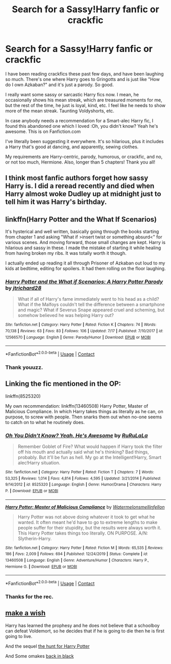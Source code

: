 #+TITLE: Search for a Sassy!Harry fanfic or crackfic

* Search for a Sassy!Harry fanfic or crackfic
:PROPERTIES:
:Author: HarryLover-13
:Score: 12
:DateUnix: 1605018271.0
:DateShort: 2020-Nov-10
:FlairText: Request
:END:
I have been reading crackfics these past few days, and have been laughing so much. There's one where Harry goes to Gringotts and is just like "How do I own Azkaban?" and it's just a parody. So good.

I really want some sassy or sarcastic Harry fics now. I mean, he occasionally shows his mean streak, which are treasured moments for me, but the rest of the time, he just is loyal, kind, etc. I feel like he needs to show more of the mean streak. Taunting Voldyshorts, etc.

In case anybody needs a recommendation for a Smart-alec Harry fic, I found this abandoned one which I loved :Oh, you didn't know? Yeah he's awesome. This is on Fanfiction.com

I've literally been suggesting it everywhere. It's so hilarious, plus it includes a Harry that's good at dancing, and apparently, sewing clothes.

My requirements are Harry-centric, parody, humorous, or crackfic, and no, or not too much, Hermione. Also, longer than 5 chapters! Thank you all!


** I think most fanfic authors forget how sassy Harry is. I did a reread recently and died when Harry almost woke Dudley up at midnight just to tell him it was Harry's birthday.
:PROPERTIES:
:Author: darlingnicky
:Score: 5
:DateUnix: 1605061345.0
:DateShort: 2020-Nov-11
:END:


** linkffn(Harry Potter and the What If Scenarios)

It's hysterical and well written, basically going through the books starting from chapter 1 and asking "What if >insert twist or something absurd<" for various scenes. And moving forward, those small changes are kept. Harry is hilarious and sassy in these. I made the mistake of starting it while healing from having broken my ribs. It was totally worth it though.

I actually ended up reading it all through Prisoner of Azkaban out loud to my kids at bedtime, editing for spoilers. It had them rolling on the floor laughing.
:PROPERTIES:
:Author: flippysquid
:Score: 3
:DateUnix: 1605030144.0
:DateShort: 2020-Nov-10
:END:

*** [[https://www.fanfiction.net/s/12566570/1/][*/Harry Potter and the What if Scenarios: A Harry Potter Parody/*]] by [[https://www.fanfiction.net/u/4402557/jtrichard28][/jtrichard28/]]

#+begin_quote
  What if all of Harry's fame immediately went to his head as a child? What if the Malfoys couldn't tell the difference between a smartphone and magic? What if Severus Snape appeared cruel and scheming, but somehow believed he was helping Harry out?
#+end_quote

^{/Site/:} ^{fanfiction.net} ^{*|*} ^{/Category/:} ^{Harry} ^{Potter} ^{*|*} ^{/Rated/:} ^{Fiction} ^{K} ^{*|*} ^{/Chapters/:} ^{74} ^{*|*} ^{/Words/:} ^{70,138} ^{*|*} ^{/Reviews/:} ^{63} ^{*|*} ^{/Favs/:} ^{83} ^{*|*} ^{/Follows/:} ^{106} ^{*|*} ^{/Updated/:} ^{7/17} ^{*|*} ^{/Published/:} ^{7/10/2017} ^{*|*} ^{/id/:} ^{12566570} ^{*|*} ^{/Language/:} ^{English} ^{*|*} ^{/Genre/:} ^{Parody/Humor} ^{*|*} ^{/Download/:} ^{[[http://www.ff2ebook.com/old/ffn-bot/index.php?id=12566570&source=ff&filetype=epub][EPUB]]} ^{or} ^{[[http://www.ff2ebook.com/old/ffn-bot/index.php?id=12566570&source=ff&filetype=mobi][MOBI]]}

--------------

*FanfictionBot*^{2.0.0-beta} | [[https://github.com/FanfictionBot/reddit-ffn-bot/wiki/Usage][Usage]] | [[https://www.reddit.com/message/compose?to=tusing][Contact]]
:PROPERTIES:
:Author: FanfictionBot
:Score: 2
:DateUnix: 1605030177.0
:DateShort: 2020-Nov-10
:END:


*** Thank youuzz.
:PROPERTIES:
:Author: HarryLover-13
:Score: 1
:DateUnix: 1605030725.0
:DateShort: 2020-Nov-10
:END:


** Linking the fic mentioned in the OP:

linkffn(8525320)

My own recommendation: linkffn(13460508) Harry Potter, Master of Malicious Compliance. In which Harry takes things as literally as he can, on purpose, to screw with people. Then snarks them out when no-one seems to catch on to what he routinely does.
:PROPERTIES:
:Author: PsiGuy60
:Score: 1
:DateUnix: 1605032932.0
:DateShort: 2020-Nov-10
:END:

*** [[https://www.fanfiction.net/s/8525320/1/][*/Oh You Didn't Know? Yeah, He's Awesome/*]] by [[https://www.fanfiction.net/u/3838514/RuRuLaLa][/RuRuLaLa/]]

#+begin_quote
  Remember Goblet of Fire? What would happen if Harry took the filter off his mouth and actually said what he's thinking? Bad things, probably. But it'll be fun as hell. My go at the Intelligent!Harry, Smart alec!Harry situation.
#+end_quote

^{/Site/:} ^{fanfiction.net} ^{*|*} ^{/Category/:} ^{Harry} ^{Potter} ^{*|*} ^{/Rated/:} ^{Fiction} ^{T} ^{*|*} ^{/Chapters/:} ^{7} ^{*|*} ^{/Words/:} ^{53,325} ^{*|*} ^{/Reviews/:} ^{1,014} ^{*|*} ^{/Favs/:} ^{4,814} ^{*|*} ^{/Follows/:} ^{4,595} ^{*|*} ^{/Updated/:} ^{3/21/2014} ^{*|*} ^{/Published/:} ^{9/14/2012} ^{*|*} ^{/id/:} ^{8525320} ^{*|*} ^{/Language/:} ^{English} ^{*|*} ^{/Genre/:} ^{Humor/Drama} ^{*|*} ^{/Characters/:} ^{Harry} ^{P.} ^{*|*} ^{/Download/:} ^{[[http://www.ff2ebook.com/old/ffn-bot/index.php?id=8525320&source=ff&filetype=epub][EPUB]]} ^{or} ^{[[http://www.ff2ebook.com/old/ffn-bot/index.php?id=8525320&source=ff&filetype=mobi][MOBI]]}

--------------

[[https://www.fanfiction.net/s/13460508/1/][*/Harry Potter: Master of Malicious Compliance/*]] by [[https://www.fanfiction.net/u/3996465/Watermelonsmellinfellon][/Watermelonsmellinfellon/]]

#+begin_quote
  Harry Potter was not above doing whatever it took to get what he wanted. It often meant he'd have to go to extreme lengths to make people suffer for their stupidity, but the results were always worth it. This Harry Potter takes things too literally. ON PURPOSE. A/N: Slytherin-Harry.
#+end_quote

^{/Site/:} ^{fanfiction.net} ^{*|*} ^{/Category/:} ^{Harry} ^{Potter} ^{*|*} ^{/Rated/:} ^{Fiction} ^{M} ^{*|*} ^{/Words/:} ^{65,535} ^{*|*} ^{/Reviews/:} ^{186} ^{*|*} ^{/Favs/:} ^{2,009} ^{*|*} ^{/Follows/:} ^{694} ^{*|*} ^{/Published/:} ^{12/24/2019} ^{*|*} ^{/Status/:} ^{Complete} ^{*|*} ^{/id/:} ^{13460508} ^{*|*} ^{/Language/:} ^{English} ^{*|*} ^{/Genre/:} ^{Adventure/Humor} ^{*|*} ^{/Characters/:} ^{Harry} ^{P.,} ^{Hermione} ^{G.} ^{*|*} ^{/Download/:} ^{[[http://www.ff2ebook.com/old/ffn-bot/index.php?id=13460508&source=ff&filetype=epub][EPUB]]} ^{or} ^{[[http://www.ff2ebook.com/old/ffn-bot/index.php?id=13460508&source=ff&filetype=mobi][MOBI]]}

--------------

*FanfictionBot*^{2.0.0-beta} | [[https://github.com/FanfictionBot/reddit-ffn-bot/wiki/Usage][Usage]] | [[https://www.reddit.com/message/compose?to=tusing][Contact]]
:PROPERTIES:
:Author: FanfictionBot
:Score: 1
:DateUnix: 1605032956.0
:DateShort: 2020-Nov-10
:END:


*** Thanks for the rec.
:PROPERTIES:
:Author: HarryLover-13
:Score: 1
:DateUnix: 1605033097.0
:DateShort: 2020-Nov-10
:END:


** [[https://www.fanfiction.net/s/2318355/1/Make-A-Wish][make a wish]]

Harry has learned the prophesy and he does not believe that a schoolboy can defeat Voldemort, so he decides that if he is going to die then he is first going to live.

And the sequel [[https://www.fanfiction.net/s/3032621/1/The-Hunt-For-Harry-Potter][the hunt for Harry Potter]]

And Some omakes [[https://www.fanfiction.net/s/3030422/1/Back-in-Black][back in black]]
:PROPERTIES:
:Author: Lindela
:Score: 1
:DateUnix: 1605033390.0
:DateShort: 2020-Nov-10
:END:
